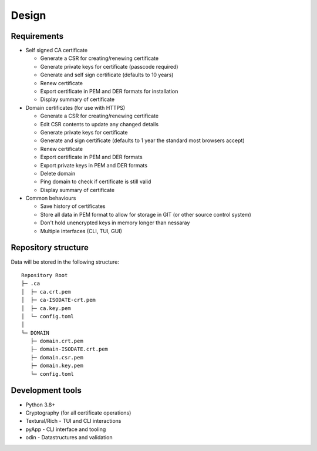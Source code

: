 Design
######

Requirements
------------

- Self signed CA certificate
  
  - Generate a CSR for creating/renewing certificate

  - Generate private keys for certificate (passcode required)

  - Generate and self sign certificate (defaults to 10 years)

  - Renew certificate

  - Export certificate in PEM and DER formats for installation

  - Display summary of certificate

- Domain certificates (for use with HTTPS)

  - Generate a CSR for creating/renewing certificate

  - Edit CSR contents to update any changed details

  - Generate private keys for certificate

  - Generate and sign certificate (defaults to 1 year the standard most browsers accept)

  - Renew certificate

  - Export certificate in PEM and DER formats

  - Export private keys in PEM and DER formats

  - Delete domain

  - Ping domain to check if certificate is still valid

  - Display summary of certificate

- Common behaviours

  - Save history of certificates

  - Store all data in PEM format to allow for storage in GIT (or other source control system)

  - Don't hold unencrypted keys in memory longer than nessaray

  - Multiple interfaces (CLI, TUI, GUI)



Repository structure
--------------------

Data will be stored in the following structure::

  Repository Root
  ├─ .ca
  │  ├─ ca.crt.pem
  │  ├─ ca-ISODATE-crt.pem
  │  ├─ ca.key.pem
  │  └─ config.toml
  │
  └─ DOMAIN
     ├─ domain.crt.pem
     ├─ domain-ISODATE.crt.pem
     ├─ domain.csr.pem
     ├─ domain.key.pem
     └─ config.toml


Development tools
-----------------

- Python 3.8+

- Cryptography (for all certificate operations)

- Textural/Rich - TUI and CLI interactions

- pyApp - CLI interface and tooling

- odin - Datastructures and validation

